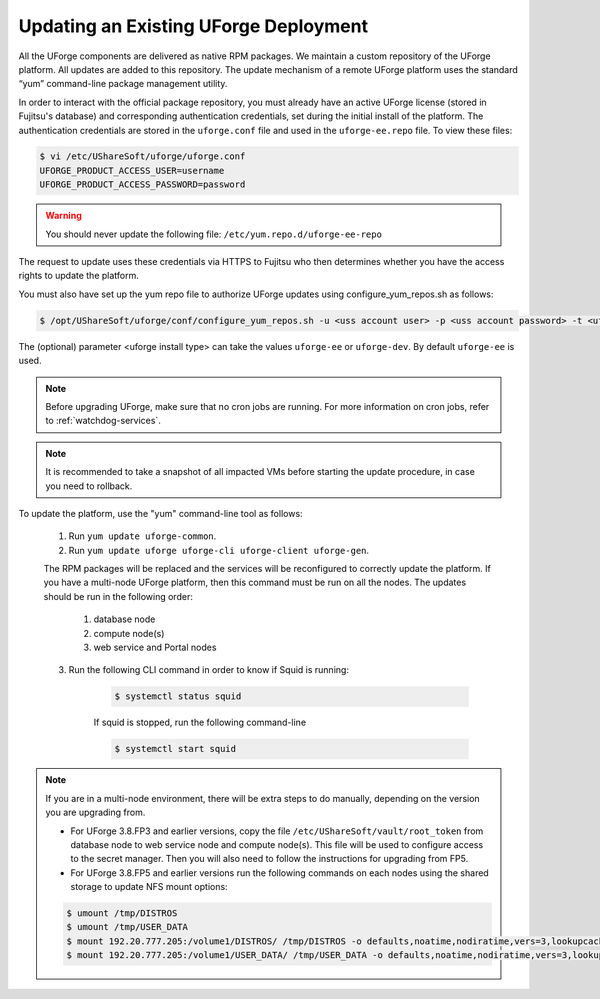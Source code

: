 .. Copyright 2017 FUJITSU LIMITED

.. _upgrade-yum:

Updating an Existing UForge Deployment
--------------------------------------

All the UForge components are delivered as native RPM packages. We maintain a custom repository of the UForge platform. All updates are added to this repository. The update mechanism of a remote UForge platform uses the standard “yum” command-line package management utility.

.. image:: /images/uforge-update-repo.jpg

In order to interact with the official package repository, you must already have an active UForge license (stored in Fujitsu's database) and corresponding authentication credentials, set during the initial install of the platform. The authentication credentials are stored in the ``uforge.conf`` file and used in the ``uforge-ee.repo`` file. To view these files:

.. code-block:: shell

	$ vi /etc/UShareSoft/uforge/uforge.conf
	UFORGE_PRODUCT_ACCESS_USER=username
	UFORGE_PRODUCT_ACCESS_PASSWORD=password

.. warning:: You should never update the following file: ``/etc/yum.repo.d/uforge-ee-repo``

The request to update uses these credentials via HTTPS to Fujitsu who then determines whether you have the access rights to update the platform.

You must also have set up the yum repo file to authorize UForge updates using configure_yum_repos.sh as follows:

.. code-block:: shell

	$ /opt/UShareSoft/uforge/conf/configure_yum_repos.sh -u <uss account user> -p <uss account password> -t <uforge install type>

The (optional) parameter <uforge install type> can take the values ``uforge-ee`` or ``uforge-dev``. By default ``uforge-ee`` is used.

.. note:: Before upgrading UForge, make sure that no cron jobs are running. For more information on cron jobs, refer to :ref:`watchdog-services`.

.. note:: It is recommended to take a snapshot of all impacted VMs before starting the update procedure, in case you need to rollback.

To update the platform, use the "yum" command-line tool as follows:

	1. Run ``yum update uforge-common``.
	2. Run ``yum update uforge uforge-cli uforge-client uforge-gen``.

	The RPM packages will be replaced and the services will be reconfigured to correctly update the platform.  If you have a multi-node UForge platform, then this command must be run on all the nodes. The updates should be run in the following order:

		1. database node
		2. compute node(s)
		3. web service and Portal nodes

	3. Run the following CLI command in order to know if Squid is running:

		.. code-block:: shell

			$ systemctl status squid


		If squid is stopped, run the following command-line

		.. code-block:: shell

			$ systemctl start squid

.. note:: If you are in a multi-node environment, there will be extra steps to do manually, depending on the version you are upgrading from. 

	- For UForge 3.8.FP3 and earlier versions, copy the file ``/etc/UShareSoft/vault/root_token`` from database node to web service node and compute node(s). This file will be used to configure access to the secret manager. Then you will also need to follow the instructions for upgrading from FP5.
	- For UForge 3.8.FP5 and earlier versions run the following commands on each nodes using the shared storage to update NFS mount options:

	.. code-block:: shell

		$ umount /tmp/DISTROS
		$ umount /tmp/USER_DATA
		$ mount 192.20.777.205:/volume1/DISTROS/ /tmp/DISTROS -o defaults,noatime,nodiratime,vers=3,lookupcache=positive
		$ mount 192.20.777.205:/volume1/USER_DATA/ /tmp/USER_DATA -o defaults,noatime,nodiratime,vers=3,lookupcache=positive
